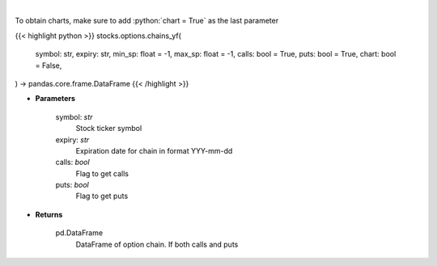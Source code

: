 .. role:: python(code)
    :language: python
    :class: highlight

|

.. raw:: html

    <h3>
    > Get full option chains with calculated greeks
    </h3>

To obtain charts, make sure to add :python:`chart = True` as the last parameter

{{< highlight python >}}
stocks.options.chains_yf(
    symbol: str,
    expiry: str,
    min_sp: float = -1, max_sp: float = -1, calls: bool = True,
    puts: bool = True,
    chart: bool = False,
) -> pandas.core.frame.DataFrame
{{< /highlight >}}

* **Parameters**

    symbol: *str*
        Stock ticker symbol
    expiry: *str*
        Expiration date for chain in format YYY-mm-dd
    calls: *bool*
        Flag to get calls
    puts: *bool*
        Flag to get puts

    
* **Returns**

    pd.DataFrame
        DataFrame of option chain.  If both calls and puts
    